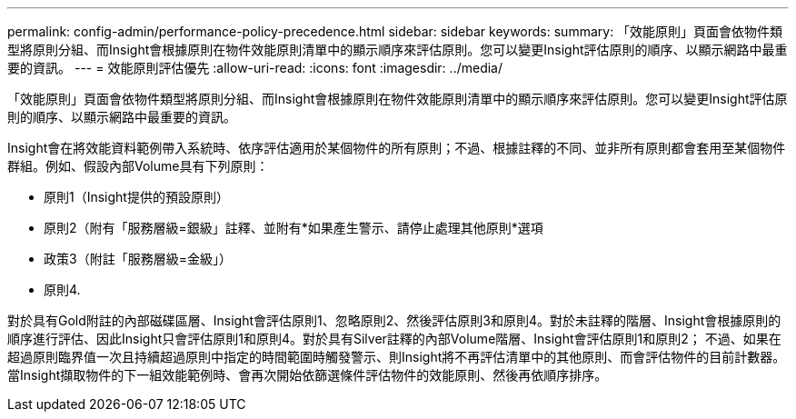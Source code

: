 ---
permalink: config-admin/performance-policy-precedence.html 
sidebar: sidebar 
keywords:  
summary: 「效能原則」頁面會依物件類型將原則分組、而Insight會根據原則在物件效能原則清單中的顯示順序來評估原則。您可以變更Insight評估原則的順序、以顯示網路中最重要的資訊。 
---
= 效能原則評估優先
:allow-uri-read: 
:icons: font
:imagesdir: ../media/


[role="lead"]
「效能原則」頁面會依物件類型將原則分組、而Insight會根據原則在物件效能原則清單中的顯示順序來評估原則。您可以變更Insight評估原則的順序、以顯示網路中最重要的資訊。

Insight會在將效能資料範例帶入系統時、依序評估適用於某個物件的所有原則；不過、根據註釋的不同、並非所有原則都會套用至某個物件群組。例如、假設內部Volume具有下列原則：

* 原則1（Insight提供的預設原則）
* 原則2（附有「服務層級=銀級」註釋、並附有*如果產生警示、請停止處理其他原則*選項
* 政策3（附註「服務層級=金級」）
* 原則4.


對於具有Gold附註的內部磁碟區層、Insight會評估原則1、忽略原則2、然後評估原則3和原則4。對於未註釋的階層、Insight會根據原則的順序進行評估、因此Insight只會評估原則1和原則4。對於具有Silver註釋的內部Volume階層、Insight會評估原則1和原則2； 不過、如果在超過原則臨界值一次且持續超過原則中指定的時間範圍時觸發警示、則Insight將不再評估清單中的其他原則、而會評估物件的目前計數器。當Insight擷取物件的下一組效能範例時、會再次開始依篩選條件評估物件的效能原則、然後再依順序排序。
